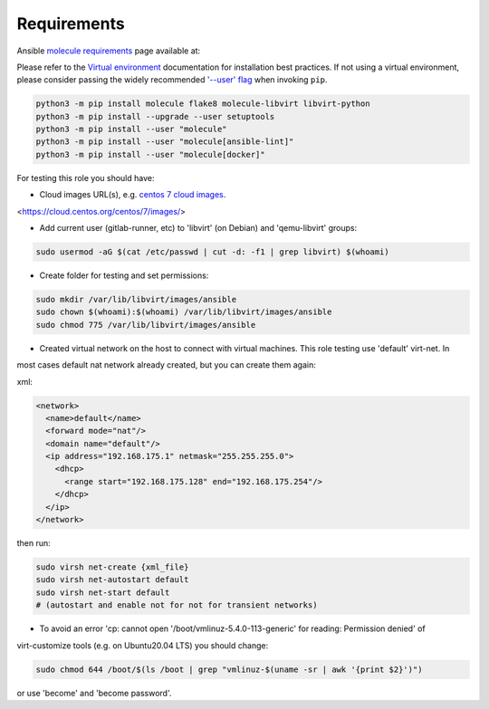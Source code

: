 Requirements
============

Ansible `molecule requirements`_ page available at:

.. _molecule requirements: <https://molecule.readthedocs.io/en/latest/installation.html>`

Please refer to the `Virtual environment`_ documentation for installation best
practices. If not using a virtual environment, please consider passing the
widely recommended `'--user' flag`_ when invoking ``pip``.

.. _Virtual environment: https://virtualenv.pypa.io/en/latest/
.. _'--user' flag: https://packaging.python.org/tutorials/installing-packages/#installing-to-the-user-site

.. code-block:: bash

    python3 -m pip install molecule flake8 molecule-libvirt libvirt-python
    python3 -m pip install --upgrade --user setuptools
    python3 -m pip install --user "molecule"
    python3 -m pip install --user "molecule[ansible-lint]"
    python3 -m pip install --user "molecule[docker]"


For testing this role you should have:

- Cloud images URL(s), e.g. `centos 7 cloud images`_.

.. _`centos 7 cloud images`:

<https://cloud.centos.org/centos/7/images/>

- Add current user (gitlab-runner, etc) to 'libvirt' (on Debian) and 'qemu-libvirt' groups:

.. code-block:: bash

    sudo usermod -aG $(cat /etc/passwd | cut -d: -f1 | grep libvirt) $(whoami)

- Create folder for testing and set permissions:

.. code-block:: bash

    sudo mkdir /var/lib/libvirt/images/ansible
    sudo chown $(whoami):$(whoami) /var/lib/libvirt/images/ansible
    sudo chmod 775 /var/lib/libvirt/images/ansible

- Created virtual network on the host to connect with virtual machines. This role testing use 'default' virt-net. In

most cases default nat network already created, but you can create them again:

xml:

.. code-block:: xml

    <network>
      <name>default</name>
      <forward mode="nat"/>
      <domain name="default"/>
      <ip address="192.168.175.1" netmask="255.255.255.0">
        <dhcp>
          <range start="192.168.175.128" end="192.168.175.254"/>
        </dhcp>
      </ip>
    </network>

then run:

.. code-block:: bash

    sudo virsh net-create {xml_file}
    sudo virsh net-autostart default
    sudo virsh net-start default
    # (autostart and enable not for not for transient networks)

- To avoid an error 'cp: cannot open '/boot/vmlinuz-5.4.0-113-generic' for reading: Permission denied' of

virt-customize tools (e.g. on Ubuntu20.04 LTS) you should change:

.. code-block:: bash

    sudo chmod 644 /boot/$(ls /boot | grep "vmlinuz-$(uname -sr | awk '{print $2}')")

or use 'become' and 'become password'.
